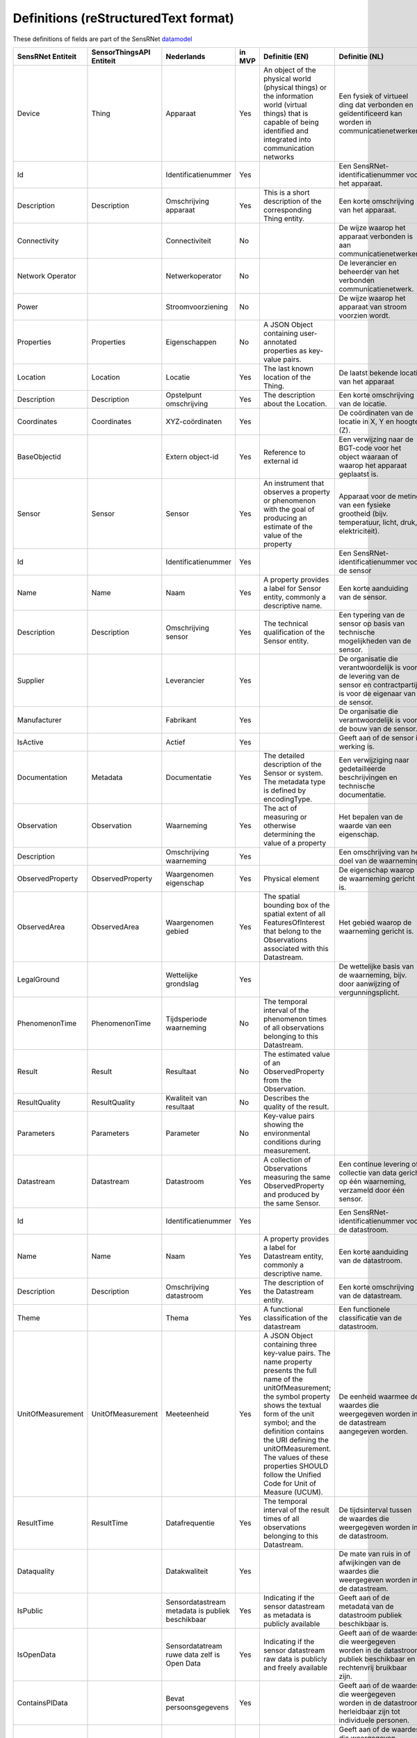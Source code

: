 *************************************
Definitions (reStructuredText format)
*************************************

These definitions of fields are part of the SensRNet datamodel_

+--------------------+--------------------------+---------------------------+--------+----------------------------------------------------------------------------------+---------------------------------------------------------------------------------+---------------------------------------------------------+-----------------+
| SensRNet Entiteit  | SensorThingsAPI Entiteit | Nederlands                | in MVP | Definitie (EN)                                                                   | Definitie (NL)                                                                  | Voorbeeld                                               | Issuenr. Github |
+====================+==========================+===========================+========+==================================================================================+=================================================================================+=========================================================+=================+
| Device             | Thing                    | Apparaat                  | Yes    | An object of the physical world (physical things) or the information world       | Een fysiek of virtueel ding dat verbonden en geïdentificeerd kan                |                                                         |                 |
|                    |                          |                           |        | (virtual things) that is capable of being identified and integrated into         | worden in communicatienetwerken.                                                |                                                         |                 |
|                    |                          |                           |        | communication networks                                                           |                                                                                 | Meetstation, Citybeacon                                 |                 |
+--------------------+--------------------------+---------------------------+--------+----------------------------------------------------------------------------------+---------------------------------------------------------------------------------+---------------------------------------------------------+-----------------+
| Id                 |                          | Identificatienummer       | Yes    |                                                                                  | Een SensRNet-identificatienummer voor het apparaat.                             | SensRNet.DeviceId                                       |                 |
+--------------------+--------------------------+---------------------------+--------+----------------------------------------------------------------------------------+---------------------------------------------------------------------------------+---------------------------------------------------------+-----------------+
| Description        | Description              | Omschrijving apparaat     | Yes    | This is a short description of the corresponding Thing entity.                   | Een korte omschrijving van het apparaat.                                        | Sensor system monitoring area temperature               |                 |
+--------------------+--------------------------+---------------------------+--------+----------------------------------------------------------------------------------+---------------------------------------------------------------------------------+---------------------------------------------------------+-----------------+
| Connectivity       |                          | Connectiviteit            | No     |                                                                                  | De wijze waarop het apparaat verbonden is aan communicatienetwerken.            | Bedraad, LTE, Wifi, Mesh                                |                 |
+--------------------+--------------------------+---------------------------+--------+----------------------------------------------------------------------------------+---------------------------------------------------------------------------------+---------------------------------------------------------+-----------------+
| Network Operator   |                          | Netwerkoperator           | No     |                                                                                  | De leverancier en beheerder van het verbonden communicatienetwerk.              |                                                         |                 |
+--------------------+--------------------------+---------------------------+--------+----------------------------------------------------------------------------------+---------------------------------------------------------------------------------+---------------------------------------------------------+-----------------+
| Power              |                          | Stroomvoorziening         | No     |                                                                                  | De wijze waarop het apparaat van stroom voorzien wordt.                         |                                                         |                 |
+--------------------+--------------------------+---------------------------+--------+----------------------------------------------------------------------------------+---------------------------------------------------------------------------------+---------------------------------------------------------+-----------------+
| Properties         | Properties               | Eigenschappen             | No     | A JSON Object containing user-annotated properties as key-value pairs.           |                                                                                 |                                                         |                 |
+--------------------+--------------------------+---------------------------+--------+----------------------------------------------------------------------------------+---------------------------------------------------------------------------------+---------------------------------------------------------+-----------------+
| Location           | Location                 | Locatie                   | Yes    | The last known location of the Thing.                                            | De laatst bekende locatie van het apparaat                                      |                                                         |                 |
+--------------------+--------------------------+---------------------------+--------+----------------------------------------------------------------------------------+---------------------------------------------------------------------------------+---------------------------------------------------------+-----------------+
| Description        | Description              | Opstelpunt omschrijving   | Yes    | The description about the Location.                                              | Een korte omschrijving van de locatie.                                          | University of Calgary, CCIT building                    |                 |
+--------------------+--------------------------+---------------------------+--------+----------------------------------------------------------------------------------+---------------------------------------------------------------------------------+---------------------------------------------------------+-----------------+
| Coordinates        | Coordinates              | XYZ-coördinaten           | Yes    |                                                                                  | De coördinaten van de locatie in X, Y en hoogte (Z).                            | [-114.133, 51.08, 5]                                    | 93_             |
+--------------------+--------------------------+---------------------------+--------+----------------------------------------------------------------------------------+---------------------------------------------------------------------------------+---------------------------------------------------------+-----------------+
| BaseObjectid       |                          | Extern object-id          | Yes    | Reference to external id                                                         | Een verwijzing naar de BGT-code voor het object waaraan of waarop het apparaat  |                                                         |                 |
|                    |                          |                           |        |                                                                                  | geplaatst is.                                                                   |                                                         |                 |
+--------------------+--------------------------+---------------------------+--------+----------------------------------------------------------------------------------+---------------------------------------------------------------------------------+---------------------------------------------------------+-----------------+
| Sensor             | Sensor                   | Sensor                    | Yes    | An instrument that observes a property or phenomenon with the goal of            |                                                                                 |                                                         |                 |
|                    |                          |                           |        | producing an estimate of the value of the property                               | Apparaat voor de meting van een fysieke grootheid (bijv. temperatuur, licht,    |                                                         |                 |
|                    |                          |                           |        |                                                                                  | druk, elektriciteit).                                                           |                                                         |                 |
+--------------------+--------------------------+---------------------------+--------+----------------------------------------------------------------------------------+---------------------------------------------------------------------------------+---------------------------------------------------------+-----------------+
| Id                 |                          | Identificatienummer       | Yes    |                                                                                  | Een SensRNet-identificatienummer voor de sensor                                 |                                                         | 94_             |
+--------------------+--------------------------+---------------------------+--------+----------------------------------------------------------------------------------+---------------------------------------------------------------------------------+---------------------------------------------------------+-----------------+
| Name               | Name                     | Naam                      | Yes    | A property provides a label for Sensor entity, commonly a descriptive name.      | Een korte aanduiding van de sensor.                                             | DHT22                                                   |                 |
+--------------------+--------------------------+---------------------------+--------+----------------------------------------------------------------------------------+---------------------------------------------------------------------------------+---------------------------------------------------------+-----------------+
| Description        | Description              | Omschrijving sensor       | Yes    | The technical qualification of the Sensor entity.                                | Een typering van de sensor op basis van technische mogelijkheden van de sensor. | Zie lijst Description                                   |                 |
+--------------------+--------------------------+---------------------------+--------+----------------------------------------------------------------------------------+---------------------------------------------------------------------------------+---------------------------------------------------------+-----------------+
| Supplier           |                          | Leverancier               | Yes    |                                                                                  | De organisatie die verantwoordelijk is voor de levering van de sensor en        |                                                         |                 |
|                    |                          |                           |        |                                                                                  | contractpartij is voor de eigenaar van de sensor.                               |                                                         | 102_            |
+--------------------+--------------------------+---------------------------+--------+----------------------------------------------------------------------------------+---------------------------------------------------------------------------------+---------------------------------------------------------+-----------------+
| Manufacturer       |                          | Fabrikant                 | Yes    |                                                                                  | De organisatie die verantwoordelijk is voor de bouw van de sensor.              |                                                         | 102_            |
+--------------------+--------------------------+---------------------------+--------+----------------------------------------------------------------------------------+---------------------------------------------------------------------------------+---------------------------------------------------------+-----------------+
| IsActive           |                          | Actief                    | Yes    |                                                                                  | Geeft aan of de sensor in werking is.                                           |                                                         |                 |
+--------------------+--------------------------+---------------------------+--------+----------------------------------------------------------------------------------+---------------------------------------------------------------------------------+---------------------------------------------------------+-----------------+
| Documentation      | Metadata                 | Documentatie              | Yes    | The detailed description of the Sensor or system. The metadata type is           |                                                                                 |                                                         |                 |
|                    |                          |                           |        | defined by encodingType.                                                         | Een verwijziging naar gedetailleerde beschrijvingen en technische documentatie. | https://cdn-shop.adafruit.com/datasheets/DHT22.pdf      |                 |
+--------------------+--------------------------+---------------------------+--------+----------------------------------------------------------------------------------+---------------------------------------------------------------------------------+---------------------------------------------------------+-----------------+
| Observation        | Observation              | Waarneming                | Yes    | The act of measuring or otherwise determining the value of a property            | Het bepalen van de waarde van een eigenschap.                                   | Beoordelen van veiligheid                               |                 |
+--------------------+--------------------------+---------------------------+--------+----------------------------------------------------------------------------------+---------------------------------------------------------------------------------+---------------------------------------------------------+-----------------+
| Description        |                          | Omschrijving waarneming   | Yes    |                                                                                  | Een omschrijving van het doel van de waarneming.                                |                                                         |                 |
+--------------------+--------------------------+---------------------------+--------+----------------------------------------------------------------------------------+---------------------------------------------------------------------------------+---------------------------------------------------------+-----------------+
| ObservedProperty   | ObservedProperty         | Waargenomen eigenschap    | Yes    | Physical element                                                                 | De eigenschap waarop de waarneming gericht is.                                  |                                                         |                 |
+--------------------+--------------------------+---------------------------+--------+----------------------------------------------------------------------------------+---------------------------------------------------------------------------------+---------------------------------------------------------+-----------------+
| ObservedArea       | ObservedArea             | Waargenomen gebied        | Yes    | The spatial bounding box of the spatial extent of all FeaturesOfInterest         |                                                                                 |                                                         |                 |
|                    |                          |                           |        | that belong to the Observations associated with this Datastream.                 | Het gebied waarop de waarneming gericht is.                                     |                                                         |                 |
+--------------------+--------------------------+---------------------------+--------+----------------------------------------------------------------------------------+---------------------------------------------------------------------------------+---------------------------------------------------------+-----------------+
| LegalGround        |                          | Wettelijke grondslag      | Yes    |                                                                                  | De wettelijke basis van de waarneming, bijv. door aanwijzing of                 |                                                         |                 |
|                    |                          |                           |        |                                                                                  | vergunningsplicht.                                                              | Verwijzing naar privacyverklaring of register           |                 |
|                    |                          |                           |        |                                                                                  |                                                                                 | van verwerkingen                                        | 95_             |
+--------------------+--------------------------+---------------------------+--------+----------------------------------------------------------------------------------+---------------------------------------------------------------------------------+---------------------------------------------------------+-----------------+
| PhenomenonTime     | PhenomenonTime           | Tijdsperiode waarneming   | No     | The temporal interval of the phenomenon times of all observations                |                                                                                 |                                                         |                 |
|                    |                          |                           |        | belonging to this Datastream.                                                    |                                                                                 |                                                         |                 |
+--------------------+--------------------------+---------------------------+--------+----------------------------------------------------------------------------------+---------------------------------------------------------------------------------+---------------------------------------------------------+-----------------+
| Result             | Result                   | Resultaat                 | No     | The estimated value of an ObservedProperty from the Observation.                 |                                                                                 |                                                         |                 |
+--------------------+--------------------------+---------------------------+--------+----------------------------------------------------------------------------------+---------------------------------------------------------------------------------+---------------------------------------------------------+-----------------+
| ResultQuality      | ResultQuality            | Kwaliteit van resultaat   | No     | Describes the quality of the result.                                             |                                                                                 |                                                         |                 |
+--------------------+--------------------------+---------------------------+--------+----------------------------------------------------------------------------------+---------------------------------------------------------------------------------+---------------------------------------------------------+-----------------+
| Parameters         | Parameters               | Parameter                 | No     | Key-value pairs showing the environmental conditions during measurement.         |                                                                                 |                                                         |                 |
+--------------------+--------------------------+---------------------------+--------+----------------------------------------------------------------------------------+---------------------------------------------------------------------------------+---------------------------------------------------------+-----------------+
| Datastream         | Datastream               | Datastroom                | Yes    | A collection of Observations measuring the same ObservedProperty and             |                                                                                 |                                                         |                 |
|                    |                          |                           |        | produced by the same Sensor.                                                     | Een continue levering of collectie van data gericht op één waarneming,          |                                                         |                 |
|                    |                          |                           |        |                                                                                  | verzameld door één sensor.                                                      |                                                         |                 |
+--------------------+--------------------------+---------------------------+--------+----------------------------------------------------------------------------------+---------------------------------------------------------------------------------+---------------------------------------------------------+-----------------+
| Id                 |                          | Identificatienummer       | Yes    |                                                                                  | Een SensRNet-identificatienummer voor de datastroom.                            |                                                         | 94_             |
+--------------------+--------------------------+---------------------------+--------+----------------------------------------------------------------------------------+---------------------------------------------------------------------------------+---------------------------------------------------------+-----------------+
| Name               | Name                     | Naam                      | Yes    | A property provides a label for Datastream entity, commonly a descriptive name.  | Een korte aanduiding van de datastroom.                                         | Air Temperature DS                                      |                 |
+--------------------+--------------------------+---------------------------+--------+----------------------------------------------------------------------------------+---------------------------------------------------------------------------------+---------------------------------------------------------+-----------------+
| Description        | Description              | Omschrijving datastroom   | Yes    | The description of the Datastream entity.                                        | Een korte omschrijving van de datastream.                                       | Datastream for recording temperature                    |                 |
+--------------------+--------------------------+---------------------------+--------+----------------------------------------------------------------------------------+---------------------------------------------------------------------------------+---------------------------------------------------------+-----------------+
| Theme              |                          | Thema                     | Yes    | A functional classification of the datastream                                    | Een functionele classificatie van de datastroom.                                | Conform TOP 1.1                                         | 97_             |
+--------------------+--------------------------+---------------------------+--------+----------------------------------------------------------------------------------+---------------------------------------------------------------------------------+---------------------------------------------------------+-----------------+
| UnitOfMeasurement  | UnitOfMeasurement        | Meeteenheid               | Yes    | A JSON Object containing three key-value pairs. The name property presents       |                                                                                 |                                                         |                 |
|                    |                          |                           |        | the full name of the unitOfMeasurement; the symbol property shows the            |                                                                                 |                                                         |                 |
|                    |                          |                           |        | textual form of the unit symbol; and the definition contains the URI             |                                                                                 |                                                         |                 |
|                    |                          |                           |        | defining the unitOfMeasurement. The values of these properties SHOULD            |                                                                                 |                                                         |                 |
|                    |                          |                           |        | follow the Unified Code for Unit of Measure (UCUM).                              | De eenheid waarmee de waardes die weergegeven worden in de datastream           |                                                         |                 |
|                    |                          |                           |        |                                                                                  | aangegeven worden.                                                              |                                                         |                 |
+--------------------+--------------------------+---------------------------+--------+----------------------------------------------------------------------------------+---------------------------------------------------------------------------------+---------------------------------------------------------+-----------------+
| ResultTime         | ResultTime               | Datafrequentie            | Yes    | The temporal interval of the result times of all observations belonging to       |                                                                                 |                                                         |                 |
|                    |                          |                           |        | this Datastream.                                                                 | De tijdsinterval tussen de waardes die weergegeven worden in de                 |                                                         |                 |
|                    |                          |                           |        |                                                                                  | datastroom.                                                                     |                                                         |                 |
+--------------------+--------------------------+---------------------------+--------+----------------------------------------------------------------------------------+---------------------------------------------------------------------------------+---------------------------------------------------------+-----------------+
| Dataquality        |                          | Datakwaliteit             | Yes    |                                                                                  | De mate van ruis in of afwijkingen van de waardes die weergegeven               |                                                         |                 |
|                    |                          |                           |        |                                                                                  | worden in de datastream.                                                        | Laag, voldoende, hoog                                   | 99_             |
+--------------------+--------------------------+---------------------------+--------+----------------------------------------------------------------------------------+---------------------------------------------------------------------------------+---------------------------------------------------------+-----------------+
| IsPublic           |                          | Sensordatastream metadata | Yes    | Indicating if the sensor datastream as metadata is publicly available            | Geeft aan of de metadata van de datastroom publiek beschikbaar is.              |                                                         | 100_            |
|                    |                          | is publiek beschikbaar    |        |                                                                                  |                                                                                 |                                                         |                 |
+--------------------+--------------------------+---------------------------+--------+----------------------------------------------------------------------------------+---------------------------------------------------------------------------------+---------------------------------------------------------+-----------------+
| IsOpenData         |                          | Sensordatatream ruwe data | Yes    | Indicating if the sensor datastream raw data is publicly and freely available    | Geeft aan of de waardes die weergegeven worden in de datastroom publiek         |                                                         |                 |
|                    |                          | zelf is Open Data         |        |                                                                                  | beschikbaar en rechtenvrij bruikbaar zijn.                                      |                                                         |                 |
+--------------------+--------------------------+---------------------------+--------+----------------------------------------------------------------------------------+---------------------------------------------------------------------------------+---------------------------------------------------------+-----------------+
| ContainsPIData     |                          | Bevat persoonsgegevens    | Yes    |                                                                                  | Geeft aan of de waardes die weergegeven worden in de datastroom                 |                                                         |                 |
|                    |                          |                           |        |                                                                                  | herleidbaar zijn tot individuele personen.                                      |                                                         | 98_             |
+--------------------+--------------------------+---------------------------+--------+----------------------------------------------------------------------------------+---------------------------------------------------------------------------------+---------------------------------------------------------+-----------------+
| IsReusable         |                          | Herbruikbaar              | Yes    |                                                                                  | Geeft aan of de waardes die weergegeven worden in de datastroom                 |                                                         |                 |
|                    |                          |                           |        |                                                                                  | herbruikbaar zijn voor andere doelen.                                           |                                                         |                 |
+--------------------+--------------------------+---------------------------+--------+----------------------------------------------------------------------------------+---------------------------------------------------------------------------------+---------------------------------------------------------+-----------------+
| Documentation      |                          | Documentatie              | Yes    |                                                                                  | Een verwijziging naar gedetailleerde beschrijvingen en technische               |                                                         |                 |
|                    |                          |                           |        |                                                                                  | documentatie.                                                                   |                                                         |                 |
+--------------------+--------------------------+---------------------------+--------+----------------------------------------------------------------------------------+---------------------------------------------------------------------------------+---------------------------------------------------------+-----------------+
| Datalink           |                          | Datalink                  | Yes    |                                                                                  | Een verwijziging naar de datastroom.                                            |                                                         |                 |
+--------------------+--------------------------+---------------------------+--------+----------------------------------------------------------------------------------+---------------------------------------------------------------------------------+---------------------------------------------------------+-----------------+
| Dataclassification |                          | Dataclassificatie         | No     |                                                                                  |                                                                                 | Conform Beschikbaarheid, Integriteit, Vertrouwelijkheid |                 |
+--------------------+--------------------------+---------------------------+--------+----------------------------------------------------------------------------------+---------------------------------------------------------------------------------+---------------------------------------------------------+-----------------+
| HistoricalLocation | HistoricalLocation       | Voorgaande locatie        | Yes    | The times of the current (i.e., last known) and previous locations of the Thing. |                                                                                 | lat/lon 52.35,4.92                                      |                 |
+--------------------+--------------------------+---------------------------+--------+----------------------------------------------------------------------------------+---------------------------------------------------------------------------------+---------------------------------------------------------+-----------------+
| Time               | Time                     | Laatste tijdstip          | Yes    | The time when the Thing is known at the Location.                                |                                                                                 | 1-8-2018 13:42                                          |                 |
+--------------------+--------------------------+---------------------------+--------+----------------------------------------------------------------------------------+---------------------------------------------------------------------------------+---------------------------------------------------------+-----------------+
| Organisation       |                          |                           | Yes    |                                                                                  |                                                                                 |                                                         |                 |
+--------------------+--------------------------+---------------------------+--------+----------------------------------------------------------------------------------+---------------------------------------------------------------------------------+---------------------------------------------------------+-----------------+
| Id                 |                          | Identificatienummer       | Yes    |                                                                                  |                                                                                 | SensRNet.OrganisationId                                 |                 |
+--------------------+--------------------------+---------------------------+--------+----------------------------------------------------------------------------------+---------------------------------------------------------------------------------+---------------------------------------------------------+-----------------+
| OrganisationCode   |                          |                           | Yes    |                                                                                  |                                                                                 |                                                         |                 |
+--------------------+--------------------------+---------------------------+--------+----------------------------------------------------------------------------------+---------------------------------------------------------------------------------+---------------------------------------------------------+-----------------+
| Website            |                          | Website                   | Yes    |                                                                                  |                                                                                 |                                                         |                 |
+--------------------+--------------------------+---------------------------+--------+----------------------------------------------------------------------------------+---------------------------------------------------------------------------------+---------------------------------------------------------+-----------------+
| User               |                          |                           | Yes    |                                                                                  |                                                                                 |                                                         |                 |
+--------------------+--------------------------+---------------------------+--------+----------------------------------------------------------------------------------+---------------------------------------------------------------------------------+---------------------------------------------------------+-----------------+
| Id                 |                          | Identificatienummer       | Yes    |                                                                                  |                                                                                 | SensRNet.UserId                                         |                 |
+--------------------+--------------------------+---------------------------+--------+----------------------------------------------------------------------------------+---------------------------------------------------------------------------------+---------------------------------------------------------+-----------------+
| Socialid           |                          | Eigen id                  | Yes    |                                                                                  |                                                                                 |                                                         |                 |
+--------------------+--------------------------+---------------------------+--------+----------------------------------------------------------------------------------+---------------------------------------------------------------------------------+---------------------------------------------------------+-----------------+
| Username           |                          | Username                  | Yes    |                                                                                  |                                                                                 |                                                         |                 |
+--------------------+--------------------------+---------------------------+--------+----------------------------------------------------------------------------------+---------------------------------------------------------------------------------+---------------------------------------------------------+-----------------+
| Email              |                          | E-mail                    | Yes    |                                                                                  |                                                                                 |                                                         |                 |
+--------------------+--------------------------+---------------------------+--------+----------------------------------------------------------------------------------+---------------------------------------------------------------------------------+---------------------------------------------------------+-----------------+
| Role               |                          | Rol                       | Yes    | Rights connected to role                                                         |                                                                                 |                                                         |                 |
+--------------------+--------------------------+---------------------------+--------+----------------------------------------------------------------------------------+---------------------------------------------------------------------------------+---------------------------------------------------------+-----------------+
| ContactDetails     |                          |                           | Yes    |                                                                                  |                                                                                 |                                                         |                 |
+--------------------+--------------------------+---------------------------+--------+----------------------------------------------------------------------------------+---------------------------------------------------------------------------------+---------------------------------------------------------+-----------------+
| Name               |                          |                           | Yes    |                                                                                  |                                                                                 |                                                         |                 |
+--------------------+--------------------------+---------------------------+--------+----------------------------------------------------------------------------------+---------------------------------------------------------------------------------+---------------------------------------------------------+-----------------+
| Email              |                          | E-mail                    | Yes    |                                                                                  |                                                                                 |                                                         |                 |
+--------------------+--------------------------+---------------------------+--------+----------------------------------------------------------------------------------+---------------------------------------------------------------------------------+---------------------------------------------------------+-----------------+
| Phone              |                          |                           | Yes    |                                                                                  |                                                                                 |                                                         |                 |
+--------------------+--------------------------+---------------------------+--------+----------------------------------------------------------------------------------+---------------------------------------------------------------------------------+---------------------------------------------------------+-----------------+

.. _datamodel: Model.md

.. _93: https://github.com/kadaster-labs/sensrnet-home/issues/93
.. _94: https://github.com/kadaster-labs/sensrnet-home/issues/94
.. _102: https://github.com/kadaster-labs/sensrnet-home/issues/102
.. _95: https://github.com/kadaster-labs/sensrnet-home/issues/95
.. _97: https://github.com/kadaster-labs/sensrnet-home/issues/97
.. _99: https://github.com/kadaster-labs/sensrnet-home/issues/99
.. _100: https://github.com/kadaster-labs/sensrnet-home/issues/100
.. _98: https://github.com/kadaster-labs/sensrnet-home/issues/98
